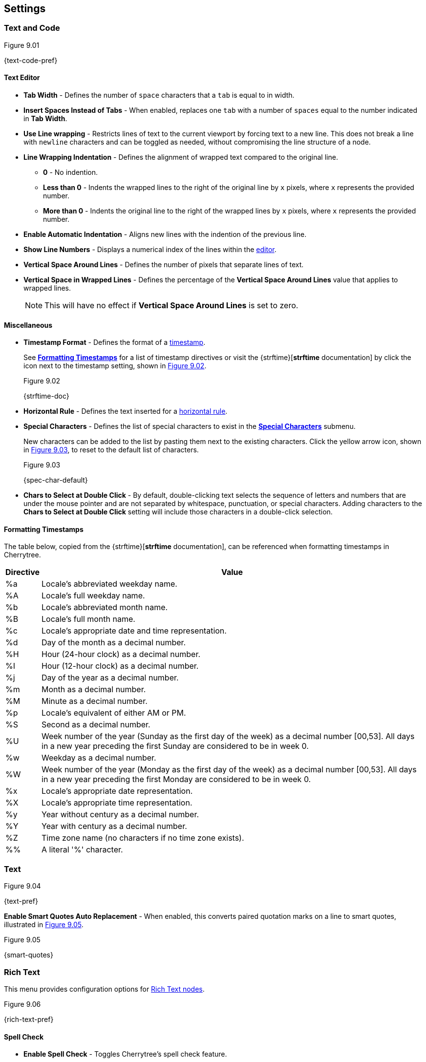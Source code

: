 == Settings

=== Text and Code

[[figure-9.01]]
.Figure 9.01
{text-code-pref}

==== Text Editor

* *Tab Width* - Defines the number of `space` characters that a `tab` is equal to in width.

* *Insert Spaces Instead of Tabs* - When enabled, replaces one `tab` with a number of `spaces` equal to the number indicated in *Tab Width*.

* *Use Line wrapping* - Restricts lines of text to the current viewport by forcing text to a new line. This does not break a line with `newline` characters and can be toggled as needed, without compromising the line structure of a node.

* *Line Wrapping Indentation* - Defines the alignment of wrapped text compared to the original line. 
** *0* - No indention.
** *Less than 0* - Indents the wrapped lines to the right of the original line by `x` pixels, where `x` represents the provided number.
** *More than 0* - Indents the original line to the right of the wrapped lines by `x` pixels, where `x` represents the provided number.

* *Enable Automatic Indentation* - Aligns new lines with the indention of the previous line.

* *Show Line Numbers* - Displays a numerical index of the lines within the link:#editor[editor].

* *Vertical Space Around Lines* - Defines the number of pixels that separate lines of text.

* *Vertical Space in Wrapped Lines* - Defines the percentage of the *Vertical Space Around Lines* value that applies to wrapped lines.
+
NOTE: This will have no effect if *Vertical Space Around Lines* is set to zero.

==== Miscellaneous

* *Timestamp Format* - Defines the format of a link:#_timestamps[timestamp].
+
See link:#_formatting_timestamps[*Formatting Timestamps*] for a list of timestamp directives or visit the {strftime}[*strftime* documentation] by click the icon next to the timestamp setting, shown in <<figure-9.02>>. 
+
[[figure-9.02]]
.Figure 9.02
{strftime-doc}

* *Horizontal Rule* - Defines the text inserted for a link:#_horizontal_rule[horizontal rule].
* *Special Characters* - Defines the list of special characters to exist in the link:#_inserting_special_characters[*Special Characters*] submenu.
+
New characters can be added to the list by pasting them next to the existing characters. Click the yellow arrow icon, shown in <<figure-9.03>>, to reset to the default list of characters.
+
[[figure-9.03]]
.Figure 9.03
{spec-char-default}

* *Chars to Select at Double Click* - By default, double-clicking text selects the sequence of letters and numbers that are under the mouse pointer and are not separated by whitespace, punctuation, or special characters. Adding characters to the *Chars to Select at Double Click* setting will include those characters in a double-click selection.

==== Formatting Timestamps

The table below, copied from the {strftime}[*strftime* documentation], can be referenced when formatting timestamps in Cherrytree.

[cols=2*,options="header"]
[%autowidth]
|===
|Directive
|Value

| %a | Locale's abbreviated weekday name.
| %A | Locale's full weekday name.
| %b | Locale's abbreviated month name.
| %B | Locale's full month name.
| %c | Locale's appropriate date and time representation.
| %d | Day of the month as a decimal number.
| %H | Hour (24-hour clock) as a decimal number.
| %I | Hour (12-hour clock) as a decimal number.
| %j | Day of the year as a decimal number.
| %m | Month as a decimal number.
| %M | Minute as a decimal number.
| %p | Locale's equivalent of either AM or PM.
| %S | Second as a decimal number.
| %U | Week number of the year (Sunday as the first day of the week) as a decimal number [00,53]. All days in a new year preceding the first Sunday are considered to be in week 0.	
| %w | Weekday as a decimal number.
| %W | Week number of the year (Monday as the first day of the week) as a decimal number [00,53]. All days in a new year preceding the first Monday are considered to be in week 0.	
| %x | Locale's appropriate date representation.
| %X | Locale's appropriate time representation.
| %y | Year without century as a decimal number.
| %Y | Year with century as a decimal number.
| %Z | Time zone name (no characters if no time zone exists).
| %% | A literal '%' character.

|=== 

=== Text

[[figure-9.04]]
.Figure 9.04
{text-pref}

*Enable Smart Quotes Auto Replacement* - When enabled, this converts paired quotation marks on a line to smart quotes, illustrated in <<figure-9.05>>.

[[figure-9.05]]
.Figure 9.05
{smart-quotes}

[[rich-text-pref]]
=== Rich Text

This menu provides configuration options for link:#_rich_text[Rich Text nodes].

[[figure-9.06]]
.Figure 9.06
{rich-text-pref}

==== Spell Check

* *Enable Spell Check* - Toggles Cherrytree's spell check feature.
+
NOTE: *Enchant* is required for this feature. Please install the this dependency if your application is built from source and you haven't already. See link:#_building_from_source[*3. Building from Source*] for instructions.

* *Spell Check Language* - Defines which language the to spell check. The following languages are available:
** *cs_CZ* - Czech (Czechia)
** *de_DE* - German (Germany)
** *en_Au* - English (Australia)
** *en_GB* - English (Britain)
** *en_US* - English (United States)
** *es* - Spanish
** *fr* - French
** *fr_FR* - French (France)
** *hy_AM* - Armenian (Armenia)
** *it_IT* - Italian (Italy)
** *lt_LT* - Lithuanian (Lithuania)
** *nl* - Dutch
** *pl* - Polish
** *pt_BR* - Portuguese (Brazil)
** *ru_RU* - Russian (Russian Federation)
** *uk_UA* - Ukrainian (Ukraine)

==== Theme

* *Light Background, Dark Text* - Sets the editor background color to white and text color to black.

* *Dark Background, Light Text* - Sets the editor background color to dark blue and text color to white.

* *Custom Background and Text* - Defines custom colors for the editor's background and text.
* *Monospace Background* - Defines the background of monospace text.

==== Miscellaneous

* *Show White Spaces* - Displays character markers over spaces.

* *Highlight Current Line* - When enabled, highlights the line of the cursor position.

* *Expand CodeBoxes Automatically* - Increases the height of codeboxes to fit its content in one viewport.

* *Embedded File Icon Size* - Defines the size of link:#file-object[embedded file] icons.

* *Show File Name on Top of Embedded File Icon* - When enabled, displays the file name above link:#file-object[embedded file] icons.

* *Limit of Undoable Steps Per Node* - Defines the maximum states of a node that Cherrytree tracks and can return to using the *Undo* feature.

=== Plain Text and Code

This menu provides configuration options for link:#_automatic_syntax_highlighting[automatic syntax highlight] nodes, link:#_plain_text[plain text] nodes, and link:#codebox[codeboxes].

[[figure-9.07]]
.Figure 9.07
{plain-text-code-pref}

==== Text Editor

* *Style Scheme* - Defines the color theme for link:#_automatic_syntax_highlighting[automatic syntax highlighting] nodes, link:#_plain_text[plain text] nodes, and link:#_codebox[codeboxes].
** *Classic*
+
[[figure-9.08]]
.Figure 9.08
{classic-theme}

** *Cobalt*
+
[[figure-9.09]]
.Figure 9.09
{cobalt-theme}

** *Kate*
+
[[figure-9.10]]
.Figure 9.10
{kate-theme}

** *Oblivion*
+
[[figure-9.11]]
.Figure 9.11
{oblivion-theme}

** *Tango*
+
[[figure-9.12]]
.Figure 9.12
{tango-theme}

* *Show White Spaces* - Displays character markers over spaces.

* *Highlight Current Line* - When enabled, highlights the line of the cursor position.

==== Code Execution

This section defines the command, for each language, that runs when a link:#_executing_a_codebox[codebox is executed].

==== Adding a New Command

[start=1]
. Click the `+` icon, shown in <<figure-9.13>>, to display the *Select Element to Add* menu, <<figure-9.14>>.
+
[[figure-9.13]]
.Figure 9.13
{add-command}

. Select a language to apply the new command to.
+
[[figure-9.14]]
.Figure 9.14
{select-language-menu}

. Click *OK*

. Find your new language rule in the list and link:#_editing_a_command[edit the command].

==== Editing a Command

Double-click a command to edit its value.

[[figure-9.15]]
.Figure 9.15
{edit-command}

CAUTION: `<tmp_src_path>` is a variable that represents the codebox or node being executed. It should not be removed from the command.

==== Reset to Default

Click the yellow return arrow to reset to the default list of commands.

[[figure-9.16]]
.Figure 9.16
{reset-commands}

==== Terminal Command 
This is the command line configuration required to execute code within Cherrytree. To configure a terminal, set this option to a command that executes another command within a new instance of your terminal. Use `<command>` as a placeholder for the command to be executed in the new instance.

For example, when a codebox is executed on this machine, <<figure-9.17>>, the following command is used: `start cmd /k "<command>"`.

[[figure-9.17]]
.Figure 9.17
{terminal-execution}

* `start cmd` - opens a new instance of command prompt.
* `/k` - a command line option to execute the text that follows inside quotation marks.
* `<command>` - a variable which represents one of the language-specific commands that are defined in the link:#_code_execution[code execution] options.

NOTE: The language-specific command represented by `<command>` is determined by the language selected in the link:#_codebox[codebox properties]. If, for example, a codebox executed in <<figure-9.17>> is configured for python3, `<command>` represents `python3 <tmp_src_path>`. 

=== Tree 1

[[figure-9.08]]
.Figure 9.08
{tree1-pref}

==== Theme

* *Light Background, Dark Text* -

* *Dark Background, Light Text* -

* *Custom Background and Text* -

==== Default Text Nodes Icons

* *Use Different Cherries per Level* -

* *Use Selected Icon* -

* *No Icon* -

* *Hide Right Side Auxiliary Icon* -

==== Node Status at Startup

* *Restore Expanded/Collapsed Status* -

* *Expand all Nodes* -

* *Collapse all Nodes* -

* *Nodes in Bookmarks Always Visible* -

=== Tree 2

[[figure-9.09]]
.Figure 9.09
{tree2-pref}

==== Miscellaneous

* *Tree Nodes Names Wrapping Width* -

* *Display Tree on Right Side* -

* *Move Focus to Text at Mouse Click* -

* *Expand Node at Mouse Click* -

* *Last Visited Nodes on Node Name Header* -

=== Fonts

[[figure-9.10]]
.Figure 9.10
{fonts-pref}

* *Rich Text* -

* *Plain Text* -

* *Code Font* -

* *Sans Normal* -

=== Links

[[figure-9.11]]
.Figure 9.11
{links-pref}

==== Custom Actions

* *Enable Custom Web Link Click Action* -

* *Enable Custom File Link Clicked Action* -

* *Enable Custom Folder Link Clicked Action* -

==== Colors

* *To Website* -

* *To File* -

* *To Node* -

* *To Folder* -

==== Miscellaneous

* *Underline Links* -

* *Use Relative Paths for Files And Folders* -

* *Anchor Size* -

=== Toolbar

[[figure-9.12]]
.Figure 9.12
{toolbar-pref}

==== Adding a new Icon to Toolbar

==== Reset to Default Settings

=== Keyboard Shortcuts

[[figure-9.13]]
.Figure 9.13
{keyboard-pref}

==== Editing a Keyboard Shortcut

==== Reset to Default Settings

==== Default Keyboard Shortcuts

[cols=2*,options="header"]
[%autowidth]
|===
|Key
|Value

|   | Start a New Instance of Cherrytree
| Ctrl+O | Open a New Cherrytree Document  
| Ctrl+S | Save File
|   | Save File and Vacuum
| Ctrl+Shift+S | Save File As
| Ctrl+Shift+P | Set up the Page for Printing
| Ctrl+P  | Print
| F5  | Execute Code
| Ctrl+Q  | Quit Application
| Ctrl+Shift+Q | Exit from Cherrytree
| Ctrl-Alt-P  | Preferences
|   | Open The Directory with Preferences Files
|   | Check for a Newer Version
| F1 | Application's Online Manual
|   | About Cherrytree
| Ctrl+N  | Add a Node having the Same Parent of the Selected Node
| Ctrl+Shift+N | Add a Child Node to the Selected Node
| Ctrl+Shift+D | Duplicate the Selected Node
| F8 | Insert a Node with Hierarchy Year/Month/Day
|   | Sort the Tree Ascending
|   | Sort the Tree Descending
|   | Sort all the Siblings of the Selected Node Ascending
|   | Sort all the Siblings of the Selected Node Descending
| F2 | Edit the Properties of the Selected Node
| Ctrl+Alt+R  | Toggle the Read Only Property of the Selected Node
|   | Change the Selected Node's Children Syntax Highlighting to the Parent's Syntax Highlighting
|   | Tree Summary Information
| Ctrl+Shift+B | Add the Current to the Bookmarks List
| Ctrl+Alt+B | Remove the Current Node from the Bookmarks List
| Ctrl+Z | Undo Last Operation
| Ctrl+Y | Redo Previously Discarded Operation
| Ctrl+Alt+I | Insert an Image
| Ctrl+Alt+T | Insert a Table
| Ctrl+Alt+C | Insert a CodeBox
| Ctrl+Alt+E | Insert a File
| Ctrl+L | Insert a Link/Edit the Underlying Link
| Ctrl+Alt+A | Insert an Anchor
|  | Insert Table of Contents
| Ctrl+Alt+M | Insert Timestamp
| Ctrl+R | Insert Horizontal Rule
| Ctrl+W | Lower the Case of the Selection/ the Underlying Word
| Ctrl+Shift+W | Upper the Case of the Selection/ the Underlying Word
| Ctrl+G | Toggle the Case of the Selection/ the Underlying Word
|  | Strip Trailing Spaces
| Ctrl+Alt+S | Toggle Enable/Disable Spell Check
| Ctrl+Shift+X | Cut as Plain Text, Discard the Rich Text Formatting
| Ctrl+Shift+C | Copy as Plain Text, Discard the Rich Text Formatting
| Ctrl+Shift+V | Paste as Plain Text, Discard the Rich Text Formatting
| Shift+Alt+X | Cut the Current Row/Selected Rows
| Shift+Alt+C | Copy the Current Row/Selected Rows
| Ctrl+K | Delete the Current Row/Selected Rows
| Ctrl+D | Duplicate the Current Row/Selected Rows
| Alt+Up | Move Up the Current Row/Selected Rows
| Alt+Down | Move Down the Current Row/Selected Rows
| Shift+Alt+F | Change the Color of the Selected Text Foreground
| Shift+Alt+B | Change the Color of the Selected Text Background
| Ctrl+B | Toggle Bold Property of the Selected Text
| Ctrl+I | Toggle Italic Property of the Selected Text
| Ctrl+U | Toggle Underline Property of the Selected Text
| Ctrl+E | Toggle Strikethrough Property of the Selected Text
| Ctrl+1 | Toggle h1 Property of the Selected Text
| Ctrl+2 | Toggle h2 Property of the Selected Text
| Ctrl+3 | Toggle h3 Property of the Selected Text
| Ctrl+0 | Toggle Small Property of the Selected Text
| Ctrl+M | Toggle Superscript Property of the Selected Text
|  | Toggle Subscript Property of the Selected Text
|  | Toggle Monospace Property of the Selected Text
|  | Justify Left the Current Paragraph
|  | Justify Center the Current Paragraph
|  | Justify Right the Current Paragraph
|  | Justify Fill the Current Paragraph
| Ctrl+Alt+1 | Set/Unset the Current Paragraph/Selection as a Bulleted List
| Ctrl+Alt+2 | Set/Unset the Current Paragraph/Selection as a Numbered List
| Ctrl+Alt+3 | Set/Unset the Current Paragraph/Selection as a To-Do List
| F7 | Memory of Latest Text Format Type
| Ctrl+Shift+R | Remove the Formatting from the Selected Text
| Ctrl+F | Find into the Selected Node Content
| Ctrl+Shift+F | Find into All the Tree Nodes Contents
| Ctrl+Alt+F | Find into the Selected Node and Subnodes Contents
| Ctrl+T | Find in Nodes names and Tags
| F3 | Iterate the Last Find Operation
| F4 | Iterate the Last Find Operation in Opposite Direction
| Ctrl+H | Replace into the Selected Node Content
| Ctrl+Shift+H | Replace into All Tree Nodes Contents
| Ctrl+Alt+H | Replace into the Selected Node and Subnodes Contents
| Ctrl+Shift+T | Replace in Nodes Names
| F6 | Iterate the Last Replace Option
| Ctrl+Shift+A | Show Search All Matches Dialog
| F9 | Toggle Show/Hide Tree
|  | Toggle Show/Hide Toolbar
|  | Toggle Show/Hide Node Name Header
| Ctrl+Tab | Toggle Focus Between Tree and Text
| Ctrl+Shift+E | Expand All the Tree Nodes
| Ctrl+Shift+L | Collapse All the Tree Nodes
|  | Increase the Size of the Toolbar Icons
|  | Decrease the Size of the Toolbaar Icons
| F11 | Toggle Full Screen On/Off
|  | Export to PDF
|  | Export to HTML
|  | Export to Multiple Plain Text Files
|  | Export to Single Plain Text File
|  | Export to Cherrytree Document
|  | Add Nodes of Cherrytree File to the Current Tree
|  | Add Nodes from a Plain Text File to the Current Tree
|  | Add Nodes from a Folder of Plain Text Files to the Current Tree
|  | Add Nodes from an HTML File to the Current Tree
|  | Add Nodes from a Folder of HTML Files to the Current Tree
|  | Add Nodes from Basket Folder to the Current Tree
|  | Add Nodes from an EssentialPIM HTML File to the Current Tree
|  | Add Nodes of a Gnote Folder to the Current Tree
|  | Add Nodes of a KeepNote Folder to the Current Tree
|  | Add Nodes of a KeyNote Folder to the Current Tree
|  | Add Nodes of a Knowit File to the Current Tree
|  | Add Nodes of a Leo File to the Current Tree
|  | Add Nodes of a Mempad File to the Current Tree
|  | Add Nodes of a NoteCase File to the Current Tree
|  | Add Nodes of a RedNotebook Folder to the Current Tree
|  | Add Nodes of a Tomboy Folder to the Current Tree
|  | Add Nodes of a Treepad File to the Current Tree
|  | Add Nodes of a TuxCards File to the Current Tree
|  | Add Nodes of a Zim Folder to the Current Tree

|=== 

=== Miscellaneous

[[figure-9.14]]
.Figure 9.14
{misc-pref}

==== System Tray

* *Enable System Tray Docking* -

* *Start Minimized in the System Tray* -

* *Use AppIndicator for Docking* -

==== Saving

* *Autosave Every `x` Minutes* -

* *Enable Word Count in Statusbar* -

* *Reload Document From Last Session* -

* **Reload After External Update to CT* File** -

==== Language

default
